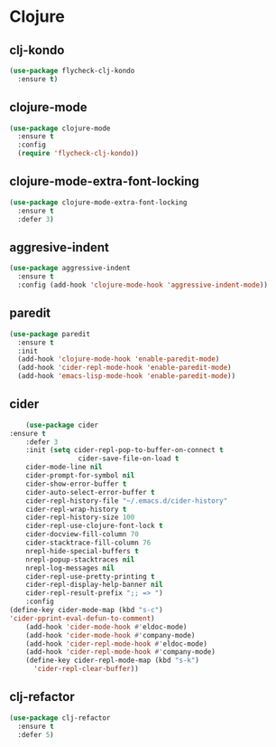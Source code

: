 * Clojure
** clj-kondo
#+BEGIN_SRC emacs-lisp :results silent
(use-package flycheck-clj-kondo
  :ensure t)
#+END_SRC

** clojure-mode
#+BEGIN_SRC emacs-lisp :results silent
(use-package clojure-mode
  :ensure t
  :config
  (require 'flycheck-clj-kondo))
#+END_SRC

** clojure-mode-extra-font-locking
   #+BEGIN_SRC emacs-lisp :results silent
     (use-package clojure-mode-extra-font-locking
       :ensure t
       :defer 3)
   #+END_SRC

** aggresive-indent
   #+BEGIN_SRC emacs-lisp :results silent
     (use-package aggressive-indent
       :ensure t
       :config (add-hook 'clojure-mode-hook 'aggressive-indent-mode))
   #+END_SRC

** paredit
   #+BEGIN_SRC emacs-lisp :results silent
     (use-package paredit
       :ensure t
       :init
       (add-hook 'clojure-mode-hook 'enable-paredit-mode)
       (add-hook 'cider-repl-mode-hook 'enable-paredit-mode)
       (add-hook 'emacs-lisp-mode-hook 'enable-paredit-mode))
   #+END_SRC

** cider
   #+BEGIN_SRC emacs-lisp :results silent
           (use-package cider
	   :ensure t
           :defer 3
           :init (setq cider-repl-pop-to-buffer-on-connect t
                        cider-save-file-on-load t
           cider-mode-line nil
           cider-prompt-for-symbol nil
           cider-show-error-buffer t
           cider-auto-select-error-buffer t
           cider-repl-history-file "~/.emacs.d/cider-history"
           cider-repl-wrap-history t
           cider-repl-history-size 100
           cider-repl-use-clojure-font-lock t
           cider-docview-fill-column 70
           cider-stacktrace-fill-column 76
           nrepl-hide-special-buffers t
           nrepl-popup-stacktraces nil
           nrepl-log-messages nil
           cider-repl-use-pretty-printing t
           cider-repl-display-help-banner nil
           cider-repl-result-prefix ";; => ")
           :config
	   (define-key cider-mode-map (kbd "s-c")
	   'cider-pprint-eval-defun-to-comment)
           (add-hook 'cider-mode-hook #'eldoc-mode)
           (add-hook 'cider-mode-hook #'company-mode)
           (add-hook 'cider-repl-mode-hook #'eldoc-mode)
           (add-hook 'cider-repl-mode-hook #'company-mode)
           (define-key cider-repl-mode-map (kbd "s-k")
             'cider-repl-clear-buffer))
   #+END_SRC

** clj-refactor
   #+BEGIN_SRC emacs-lisp :results silent
     (use-package clj-refactor
       :ensure t
       :defer 5)
    #+END_SRC
